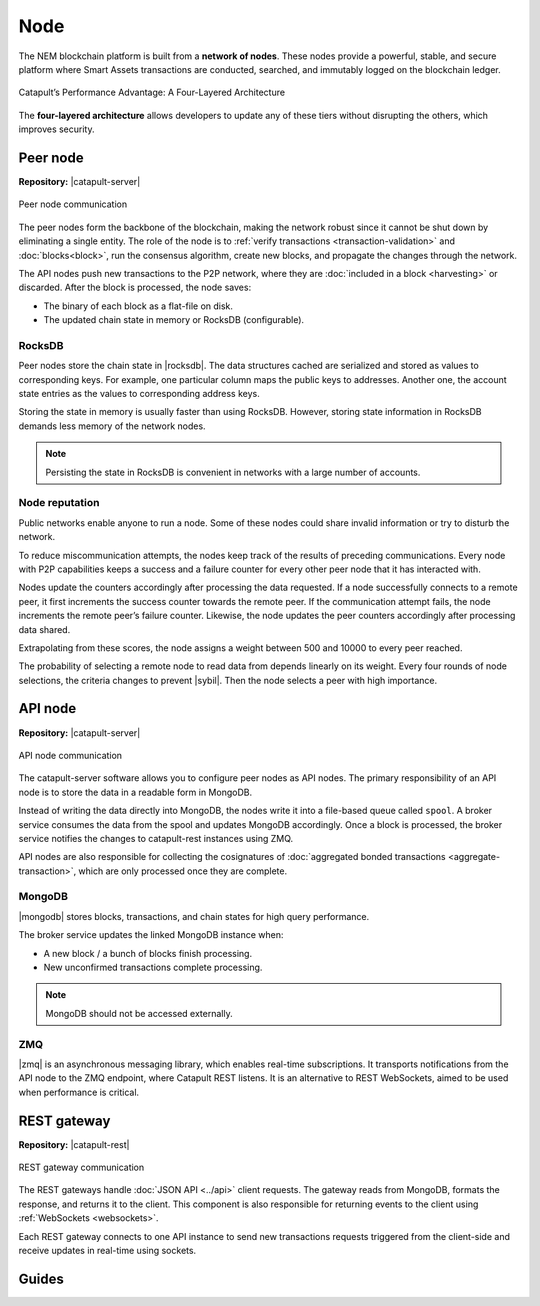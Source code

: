 ####
Node
####

The NEM blockchain platform is built from a **network of nodes**. These nodes provide a powerful, stable, and secure platform where Smart Assets transactions are conducted, searched, and immutably logged on the blockchain ledger.

.. figure:: ../resources/images/diagrams/four-layer-architecture.png
    :width: 500px
    :align: center

    Catapult’s Performance Advantage: A Four-Layered Architecture

The **four-layered architecture** allows developers to update any of these tiers without disrupting the others, which improves security.

*********
Peer node
*********

**Repository:** |catapult-server|

.. figure:: ../resources/images/diagrams/peer-detail.png
    :width: 200px
    :align: center

    Peer node communication

The peer nodes form the backbone of the blockchain, making the network robust since it cannot be shut down by eliminating a single entity. The role of the node is to :ref:`verify transactions <transaction-validation>` and :doc:`blocks<block>`, run the consensus algorithm, create new blocks, and propagate the changes through the network.

The API nodes push new transactions to the P2P network, where they are :doc:`included in a block <harvesting>` or discarded. After the block is processed, the node saves:

* The binary of each block as a flat-file on disk.
* The updated chain state in memory or RocksDB (configurable).

RocksDB
=======

Peer nodes store the chain state in |rocksdb|. The data structures cached are serialized and stored as values to corresponding keys. For example, one particular column maps the public keys to addresses. Another one, the account state entries as the values to corresponding address keys.

Storing the state in memory is usually faster than using RocksDB. However, storing state information in RocksDB demands less memory of the network nodes.

.. note:: Persisting the state in RocksDB is convenient in networks with a large number of accounts.

Node reputation
===============

Public networks enable anyone to run a node. Some of these nodes could share invalid information or try to disturb the network.

To reduce miscommunication attempts, the nodes keep track of the results of preceding communications. Every node with P2P capabilities keeps a success and a failure counter for every other peer node that it has interacted with.

Nodes update the counters accordingly after processing the data requested. If a node successfully connects to a remote peer, it first increments the success counter towards the remote peer. If the communication attempt fails,  the node increments the remote peer’s failure counter. Likewise, the node updates the peer counters accordingly after processing data shared.

Extrapolating from these scores, the node assigns a weight between 500 and 10000 to every peer reached.

The probability of selecting a remote node to read data from depends linearly on its weight. Every four rounds of node selections, the criteria changes to prevent |sybil|. Then the node selects a peer with high importance.

********
API node
********

**Repository:** |catapult-server|

.. figure:: ../resources/images/diagrams/api-detail.png
    :width: 400px
    :align: center

    API node communication

The catapult-server software allows you to configure peer nodes as API nodes. The primary responsibility of an API node is to store the data in a readable form in MongoDB.

Instead of writing the data directly into MongoDB, the nodes write it into a file-based queue called ``spool``. A broker service consumes the data from the spool and updates MongoDB accordingly. Once a block is processed, the broker service notifies the changes to catapult-rest instances using ZMQ.

API nodes are also responsible for collecting the cosignatures of :doc:`aggregated bonded transactions <aggregate-transaction>`, which are only processed once they are complete.

MongoDB
=======

|mongodb| stores blocks, transactions, and chain states for high query performance.

The broker service updates the linked MongoDB instance when:

* A new block / a bunch of blocks finish processing.
* New unconfirmed transactions complete processing.

.. note:: MongoDB should not be accessed externally.

ZMQ
====

|zmq| is an asynchronous messaging library, which enables real-time subscriptions. It transports notifications from the API node to the ZMQ endpoint, where Catapult REST listens. It is an alternative to REST WebSockets, aimed to be used when performance is critical.

************
REST gateway
************

**Repository:** |catapult-rest|

.. figure:: ../resources/images/diagrams/rest-detail.png
    :width: 450px
    :align: center

    REST gateway communication

The REST gateways handle :doc:`JSON API <../api>` client requests. The gateway reads from MongoDB, formats the response, and returns it to the client. This component is also responsible for returning events to the client using :ref:`WebSockets <websockets>`.

Each REST gateway connects to one API instance to send new transactions requests triggered from the client-side and receive updates in real-time using sockets.

.. |catapult-server| raw:: html

   <a href="https://github.com/nemtech/catapult-server" target="_blank">Catapult Server</a>

.. |catapult-rest| raw:: html

    <a href="https://github.com/nemtech/catapult-rest" target="_blank">Catapult REST</a>

.. |rocksdb| raw:: html

  <a href=" https://en.wikipedia.org/wiki/RocksDB" target="_blank">RocksDB</a>

.. |mongodb| raw:: html

  <a href="https://es.wikipedia.org/wiki/MongoDB" target="_blank">MongoDB</a>

.. |zmq| raw:: html

  <a href=" https://en.wikipedia.org/wiki/ZeroMQ" target="_blank">ZeroMQ</a>

.. |sybil| raw:: html

  <a href=" https://en.wikipedia.org/wiki/Sybil_attack" target="_blank">Sybil attacks</a>

******
Guides
******

.. postlist::
    :category: Network
    :date: %A, %B %d, %Y
    :format: {title}
    :list-style: circle
    :excerpts:
    :sort:
